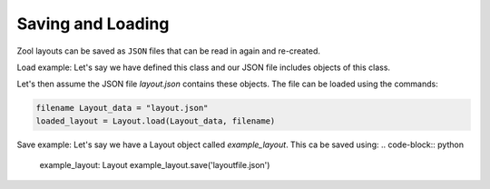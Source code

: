 Saving and Loading
==================
Zool layouts can be saved as ``JSON`` files that can be read in again and re-created.

Load example:
Let's say we have defined this class and our JSON file includes objects of this class.

.. code-block:: python
    import json

    class Layout_data:
        def __init__(self, data):
            self.data = data
    
        @classmethod
        def from_json(cls, json_data):
            # Assuming the JSON data has a key called 'data'
            return cls(json_data['data'])

Let's then assume the JSON file `layout.json` contains these objects.
The file can be loaded using the commands:

.. code-block:: python

    filename Layout_data = "layout.json"
    loaded_layout = Layout.load(Layout_data, filename)

Save example:
Let's say we have a Layout object called `example_layout`. 
This ca be saved using:
.. code-block:: python
    example_layout: Layout
    example_layout.save('layoutfile.json')